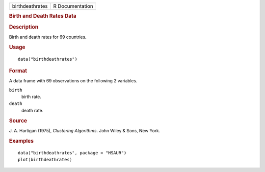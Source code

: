 .. container::

   .. container::

      =============== ===============
      birthdeathrates R Documentation
      =============== ===============

      .. rubric:: Birth and Death Rates Data
         :name: birth-and-death-rates-data

      .. rubric:: Description
         :name: description

      Birth and death rates for 69 countries.

      .. rubric:: Usage
         :name: usage

      ::

         data("birthdeathrates")

      .. rubric:: Format
         :name: format

      A data frame with 69 observations on the following 2 variables.

      ``birth``
         birth rate.

      ``death``
         death rate.

      .. rubric:: Source
         :name: source

      J. A. Hartigan (1975), *Clustering Algorithms*. John Wiley & Sons,
      New York.

      .. rubric:: Examples
         :name: examples

      ::

           data("birthdeathrates", package = "HSAUR")
           plot(birthdeathrates)

